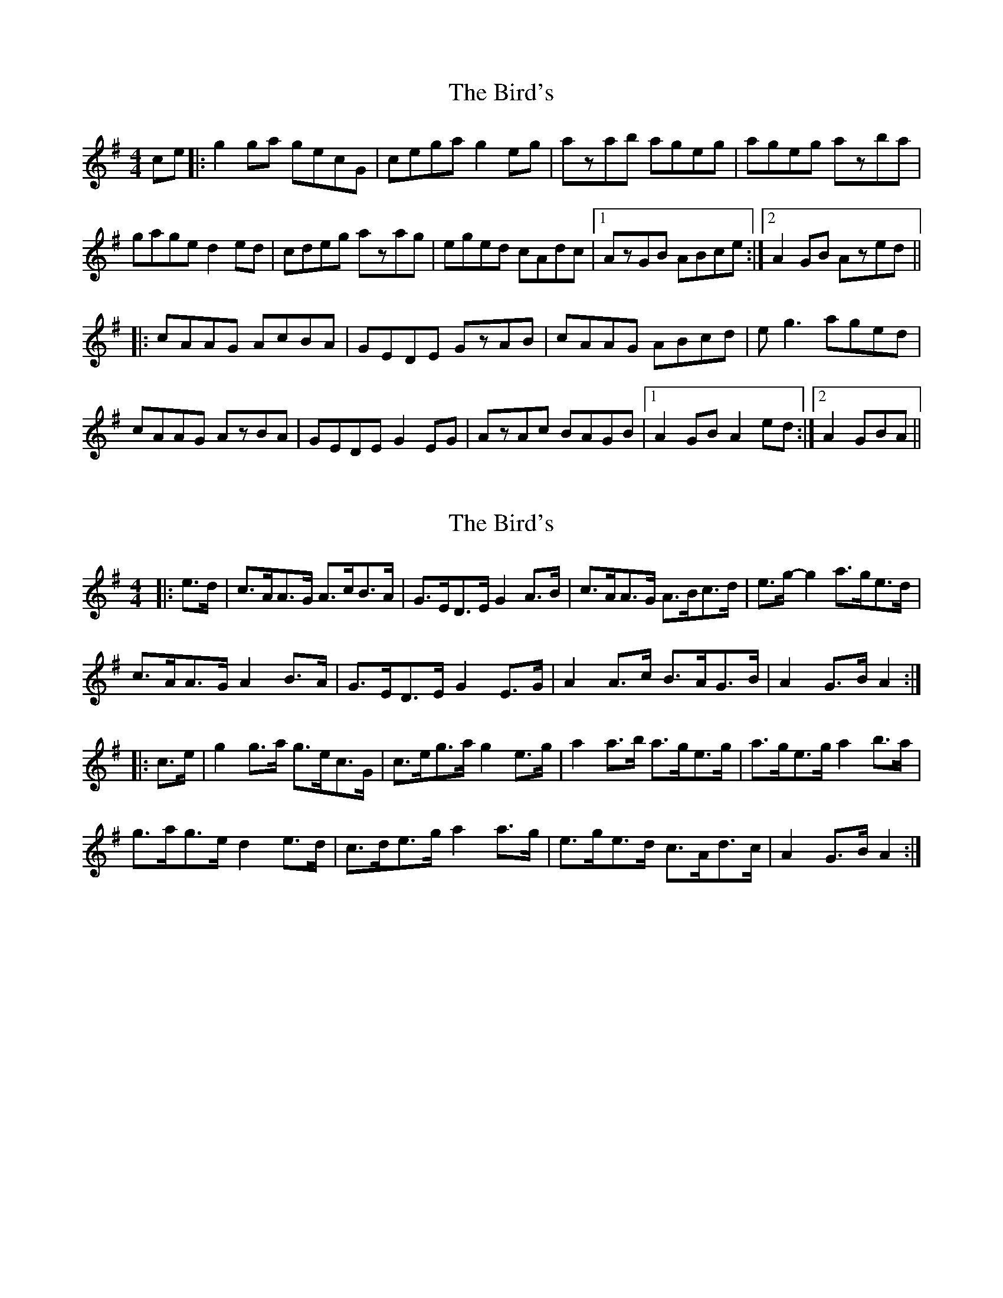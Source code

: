 X: 1
T: Bird's, The
Z: narrowdog
S: https://thesession.org/tunes/11306#setting11306
R: hornpipe
M: 4/4
L: 1/8
K: Gmaj
ce |: g2ga gecG | cega g2eg | azab ageg | ageg azba |
gage d2ed | cdeg azag | eged cAdc |1 AzGB ABce :|2 A2GB Azed ||
|:cAAG AcBA | GEDE GzAB | cAAG ABcd | eg3 aged |
cAAG AzBA | GEDE G2EG | AzAc BAGB |1 A2GB A2ed :|2 A2 GBA ||
X: 2
T: Bird's, The
Z: ceolachan
S: https://thesession.org/tunes/11306#setting21376
R: hornpipe
M: 4/4
L: 1/8
K: Ador
|: e>d |c>AA>G A>cB>A | G>ED>E G2 A>B | c>AA>G A>Bc>d | e>g- g2 a>ge>d |
c>AA>G A2 B>A | G>ED>E G2 E>G | A2 A>c B>AG>B | A2 G>B A2 :|
|: c>e |g2 g>a g>ec>G | c>eg>a g2 e>g | a2 a>b a>ge>g | a>ge>g a2 b>a |
g>ag>e d2 e>d | c>de>g a2 a>g | e>ge>d c>Ad>c | A2 G>B A2 :|
X: 3
T: Bird's, The
Z: ceolachan
S: https://thesession.org/tunes/11306#setting21377
R: hornpipe
M: 4/4
L: 1/8
K: Ador
|: e>d |c>AA>G A>Bc>A | G>ED>E G2 e>d | c>AA>G A>Bc>d | e>fg>e d2 e>d |
c>AA>G A>Bc>A | G>ED>E G2- G>A | B2- B>A A>GE>G |[1 A2 A2 A2 :|[2 A2 A2 A2 c>e ||
|: g2- g>e g>ec>e | g2- g>e g2 e>g | a2- a>g a>ge>g | a2- a>b a2- a2 |
g2 g>e d2 e>d | c>de>g a2 g>e | e>ge>d c>A (3BAG |[1 A2 (3BAG A2- A2 :|[2 A2 (3BAG A2 |]
X: 4
T: Bird's, The
Z: ceolachan
S: https://thesession.org/tunes/11306#setting21415
R: hornpipe
M: 4/4
L: 1/8
K: Ador
|: e>d |c>AA>^G A>Bc>A | G>ED>E G2 e>d | c>AA>^G A2 (3Bcd | (3efg f>a g>e (3fed |
c>A-A>^G A2 B>A | G>ED>E G2- G>A | B2 B>A A>G (3EFG | A2 (3BAG A2 :|
|: (3cde |g2 g>e g>ec>e | g2 g>e g2 d/e/f/g/ | a2 a>^g a>=g (3efg | a2- a>b a2- a2 |
g2 (3gfe d2- d2 | c>de<g a2- a>g | e>ge>d c>A (3BA^G | A2- A2 A2 :|
X: 5
T: Bird's, The
Z: fidicen
S: https://thesession.org/tunes/11306#setting30115
R: hornpipe
M: 4/4
L: 1/8
K: Ador
ed | cAAG ABcA | GEDE A2ed | cAAG ABcd | efged2ed |
cAAG ABcA | GEDE G3A | B3A AGEG | AGAB A2 :|
|: ce | g3e gece | g2ge g2eg | a2ag ageg | a2ab a2ag |
g2ge d2ed | cdeg aged | eged cAB2 | A2BG A2 :||

